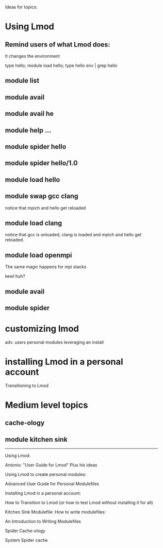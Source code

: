 Ideas for topics:

* Using Lmod
** Remind users of what Lmod does:
   It changes the environment

   type hello; module load hello; type hello
   env | grep hello

** module list

** module avail


** module avail he

** module help ...

** module spider hello


** module spider hello/1.0

** module load hello

** module swap gcc clang

   notice that mpich and hello get reloaded

** module load clang

   notice that gcc is unloaded, clang is loaded and 
   mpich and hello get reloaded.

** module load openmpi

   The same magic happens for mpi stacks

   kewl huh?

** module avail

** module spider




* customizing lmod 
  adv. users
  personal modules
  leveraging an install
* installing Lmod in a personal account
   Transitioning to Lmod

* Medium level topics

** cache-ology
** module kitchen sink


---------------------------

Using Lmod:

   Antonio: "User Guide for Lmod"  Plus his ideas

Using Lmod to create personal modules:

   Advanced User Guide for Personal Modulefiles

Installing Lmod in a personal account:

   How to Transition to Lmod (or how to test Lmod without installing
   it for all)

Kitchen Sink Modulefile:  How to write modulefiles:

   An Introduction to Writing Modulefiles

Spider Cache-ology

   System Spider cache


